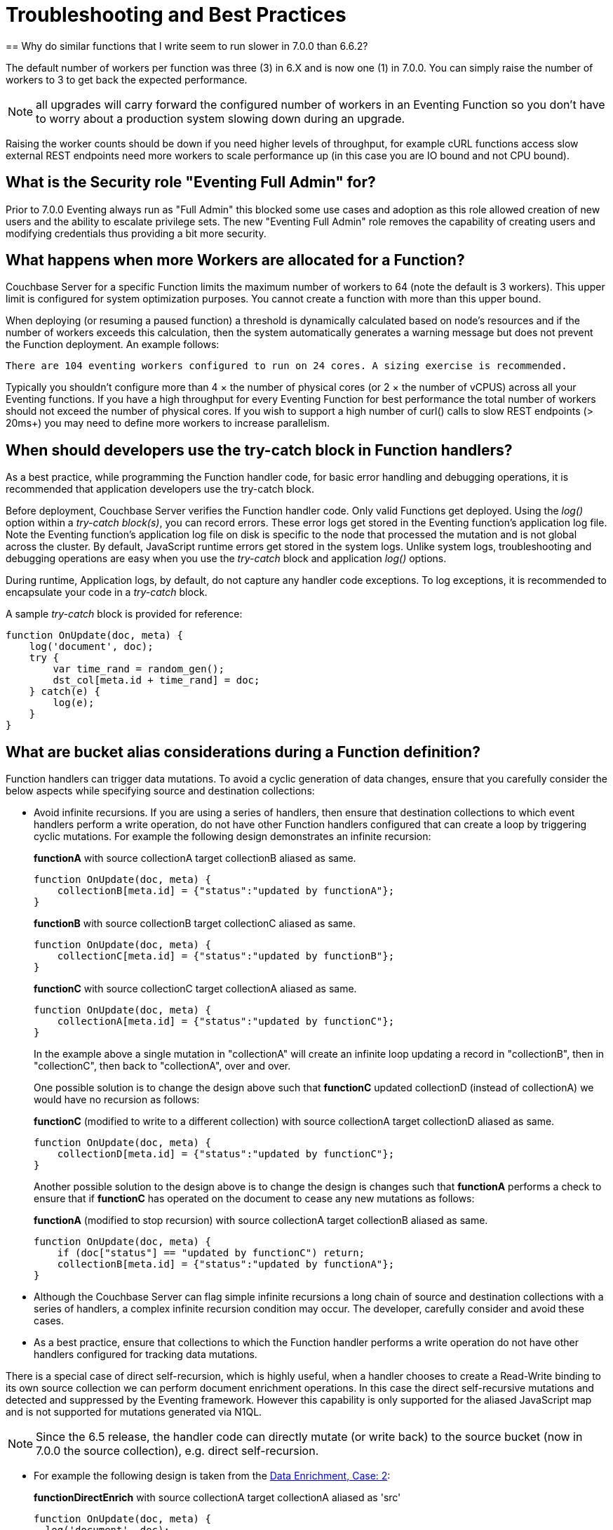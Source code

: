 = Troubleshooting and Best Practices
:page-edition: Enterprise Edition
== Why do similar functions that I write seem to run slower in 7.0.0 than 6.6.2?

The default number of workers per function was three (3) in 6.X and is now one (1) in 7.0.0. You can simply raise the number of workers to 3 to get back the expected performance.  

NOTE: all upgrades will carry forward the configured number of workers in an Eventing Function so you don't have to worry about a production system slowing down during an upgrade.

Raising the worker counts should be down if you need higher levels of throughput, for example cURL functions access slow external REST endpoints need more workers to scale performance up (in this case you are IO bound and not CPU bound).

== What is the Security role "Eventing Full Admin" for?

Prior to 7.0.0 Eventing always run as "Full Admin" this blocked some use cases and adoption as this role allowed creation of new users and the ability to escalate privilege sets.  The new "Eventing Full Admin" role removes the capability of creating users and modifying credentials thus providing a bit more security.

== What happens when more Workers are allocated for a Function?

Couchbase Server for a specific Function limits the maximum number of workers to 64 (note the default is 3 workers). This upper limit is configured for system optimization purposes. You cannot create a function with more than this upper bound.

When deploying (or resuming a paused function) a threshold is dynamically calculated based on node's resources and if the number of workers exceeds this calculation, then the system automatically generates a warning message but does not prevent the Function deployment. An example follows:

[.out]`There are 104 eventing workers configured to run on 24 cores. A sizing exercise is recommended.`

Typically you shouldn’t configure more than 4 × the number of physical cores (or 2 × the number of vCPUS) across all your Eventing functions.
If you have a high throughput for every Eventing Function for best performance the total number of workers should not exceed the number of physical cores.
If you wish to support a high number of curl() calls to slow REST endpoints (> 20ms+) you may need to define more workers to increase parallelism.

== When should developers use the try-catch block in Function handlers?

As a best practice, while programming the Function handler code, for basic error handling and debugging operations, it is recommended that application developers use the try-catch block.

Before deployment, Couchbase Server verifies the Function handler code.
Only valid Functions get deployed. Using the _log()_ option within a _try-catch block(s)_, you can record errors. These error logs get stored in the Eventing function's application log file. Note the Eventing function's application log file on disk is specific to the node that processed the mutation and is not global across the cluster. By default, JavaScript runtime errors get stored in the system logs. Unlike system logs, troubleshooting and debugging operations are easy when you use the _try-catch_ block and application _log()_ options.

During runtime, Application logs, by default, do not capture any handler code exceptions. To log exceptions, it is recommended to encapsulate your code in a _try-catch_ block.

A sample _try-catch_ block is provided for reference:

----
function OnUpdate(doc, meta) {
    log('document', doc);
    try {
        var time_rand = random_gen();
        dst_col[meta.id + time_rand] = doc;
    } catch(e) {
        log(e);
    }
}
----

[#cyclicredun]
== What are bucket alias considerations during a Function definition?

Function handlers can trigger data mutations. To avoid a cyclic generation of data changes, ensure that you carefully consider the below aspects while specifying source and destination collections:

* Avoid infinite recursions.
If you are using a series of handlers, then ensure that destination collections to which event handlers perform a write operation, do not have other Function handlers configured that can create a loop by triggering cyclic mutations. For example the following design demonstrates an infinite recursion:
+
*functionA* with source collectionA target collectionB aliased as same.
+
----
function OnUpdate(doc, meta) {
    collectionB[meta.id] = {"status":"updated by functionA"};
}
----
+
*functionB* with source collectionB target collectionC aliased as same.
+
----
function OnUpdate(doc, meta) {
    collectionC[meta.id] = {"status":"updated by functionB"};
}
----
+
*functionC* with source collectionC target collectionA aliased as same.
+
----
function OnUpdate(doc, meta) {
    collectionA[meta.id] = {"status":"updated by functionC"};
}
----
+
In the example above a single mutation in "collectionA" will create an infinite loop updating a record in "collectionB", then in "collectionC", then back to "collectionA", over and over.  
+
One possible solution is to change the design above such that *functionC* updated collectionD (instead of collectionA) we would have no recursion as follows:
+
*functionC* (modified to write to a different collection) with source collectionA target collectionD aliased as same.
+
----
function OnUpdate(doc, meta) {
    collectionD[meta.id] = {"status":"updated by functionC"};
}
----
+
Another possible solution to the design above is to change the design is changes such that *functionA* performs a check to ensure that if *functionC* has operated on the document to cease any new mutations as follows:
+
*functionA* (modified to stop recursion) with source collectionA target collectionB aliased as same.
+
----
function OnUpdate(doc, meta) {
    if (doc["status"] == "updated by functionC") return;
    collectionB[meta.id] = {"status":"updated by functionA"};
}
----
* Although the Couchbase Server can flag simple infinite recursions a long chain of source and destination collections with a series of handlers, a complex infinite recursion condition may occur. The developer, carefully consider and avoid these cases.

* As a best practice, ensure that collections to which the Function handler performs a write operation do not have other handlers configured for tracking data mutations.

There is a special case of direct self-recursion, which is highly useful, when a handler chooses to create a Read-Write binding to its own source collection we can perform document enrichment operations. In this case the direct self-recursive mutations and detected and suppressed by the Eventing framework. However this capability is only supported for the aliased JavaScript map and is not supported for mutations generated via N1QL.

NOTE: Since the 6.5 release, the handler code can directly mutate (or write back) to the source bucket (now in 7.0.0 the source collection), e.g. direct self-recursion.

* For example the following design is taken from the xref:eventing:eventing-example-data-enrichment.adoc[Data Enrichment, Case: 2]:
+
*functionDirectEnrich* with source collectionA target collectionA aliased as 'src'
+
----
function OnUpdate(doc, meta) {
  log('document', doc);
  doc["ip_num_start"] = get_numip_first_3_octets(doc["ip_start"]);
  doc["ip_num_end"]   = get_numip_first_3_octets(doc["ip_end"]);
  // !!! write back to the source collection !!!
  src[meta.id]=doc;
}
function get_numip_first_3_octets(ip) {
  var return_val = 0;
  if (ip) {
    var parts = ip.split('.');
    //IP Number = A x (256*256*256) + B x (256*256) + C x 256 + D
    return_val = (parts[0]*(256*256*256)) + (parts[1]*(256*256)) + (parts[2]*256) + parseInt(parts[3]);
    return return_val;
  }
}
----


== In the cluster, I notice a sharp increase in the Timeout Statistics. What are my next steps?

When the Timeout Statistics shows a sharp increase, it may be due to two possible scenarios:

* Increase in execution time: When the handler execution time increases, the Function execution latency gets affected, and this in turn, leads to Function backlog and failure conditions.
* Script timeout value: When the script timeout attribute value is not correctly configured, then you encounter timeout conditions frequently.

As a workaround, it is recommended to increase the script timeout value.
Ensure that you configure the script timeout value after carefully evaluating the execution latency of the Function.

As a best practice use a combination of try-catch block and the application log options.
This way you can monitor, debug and troubleshoot errors during the Function execution.

== Why is it important that the Eventing Storage keyspace (metadata collection) be 100% memory resident?

If the collection you chose to hold your meta data spills over to disk access is not 100% resident, your Eventing system can essentially stall and/or slow down by orders of magnitude and you can also experience failures and/or missed mutations.

Always make sure that the memory quota on your metadata Eventing Storage keyspace (metadata collection) is sufficiently large to ensure a residency ratio of 100%. Additionally avoid using an Ephemeral bucket for your Eventing Storage keyspace (refer to next question for details). 

You should only use Buckets of type Couchbase for data persistence of the Eventing Storage or metadata (for details refer to next question).

== Can I use Ephemeral Buckets with Eventing?

Yes, Ephemeral are fine for user data but not for the Eventing Storage (metadata collection). 

The source bucket and any bucket (or keyspace) bindings of your Eventing Function can be Ephemeral.  However, the Eventing Storage keyspace (metadata collection) should always be persistent.

NOTE: The Eventing Storage keyspace must be in a Bucket of type Couchbase.  If this keyspace is not persistent the Data Service, or KV, will evict timer and checkpoint documents on hitting quota and Eventing can lose track of both timers and mutations processed. Furthermore at any point, refrain from deleting the Eventing metadata collection. Also, ensure that your handler code or other services do not perform a write or delete operation on the Eventing metadata collection.

== Eventing worked fine when application was first deployed but now I am getting LCB_ETMPFAIL failures.

A low residency ratio for either the source or the destination collection (sometimes these two can be the same) can result in a system that's unable to keep up with rate of mutations and internal logic's required reads and writes to the data service.

NOTE: Watch the number of documents in your collections (source, Eventing Storage, and destination(s)) and in particular pay close attention to the change in the resident ratio. Typically, this could be due to growth in your overall data set.

For example, a high velocity Eventing function that is processing in excess of 12K mutations/sec with a source or destination collection residency ratio of 100% can easily start to experience issues if the residency ratio drops below 18% (_this percentage isn't hard and fast and may vary based on a variety of factors such as the number of mutations acted on, the storage type, and so on_). 
----
2020-03-13T11:46:32.383-07:00 [INFO] "Exception: " {"message":{"code":392,"desc": \
"Temporary failure received from server. Try again later","name":"LCB_ETMPFAIL"}, \
"stack":"Error\n    at OnUpdate (MyEventingFunction.js:177:25)"}
----

The above error indicates that the system is under provisioned for the load.  Under the hood, Eventing will try to access to the data store five (5) times with a 200ms pause between attempts. If all of the attempts fail, the handler, in this case _MyEventingFunction_, throws an *LCB_ETMPFAIL* message from libcouchbase. This is important to understand as trapping the above exception and retrying the same operation inside your handler will only exacerbate the issue and make things worse.  Of course your handler can take other actions such as creating a notification.

There are two solutions: 

. The first solution is to increase the memory quota of the collection's bucket in question (thus increasing the resident ration).

. The second solution is to add more Data nodes, faster disk IO, and more memory to eliminate the resource bottleneck.

== Always escape quotes in regular expressions in your Eventing Function.

When using bare regular expressions you should always escape a single quote or a double quote with a backslash character. Although non-escaped quotes are legal in the JavaScript language they do not pass Eventing Service’s parser.
----
mystring.match(/(\S+)[^=]=["']?((?:.(?!["']?\s+(?:\S+)[^=]=|[>"']))+.)["']?/g);
----

The above bare regular expression should be written with the quotes escaped via the \ character.
----
mystring.match(/(\S+)[^=]=[\"\']?((?:.(?![\"\']?\s+(?:\S+)[^=]=|[>\"\']))+.)[\"\']?/g);
----
